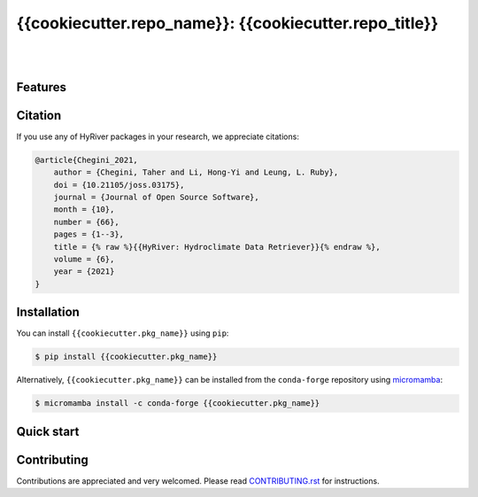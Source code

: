 {{cookiecutter.repo_name}}: {{cookiecutter.repo_title}}
=============================================================

.. image:: https://img.shields.io/pypi/v/{{cookiecutter.repo_name}}.svg
    :target: https://pypi.python.org/pypi/{{cookiecutter.repo_name}}
    :alt: PyPi

.. image:: https://img.shields.io/conda/vn/conda-forge/{{cookiecutter.repo_name}}.svg
    :target: https://anaconda.org/conda-forge/{{cookiecutter.repo_name}}
    :alt: Conda Version

.. image:: https://codecov.io/gh/hyriver/{{cookiecutter.repo_name}}/branch/main/graph/badge.svg
    :target: https://codecov.io/gh/hyriver/{{cookiecutter.repo_name}}
    :alt: CodeCov

.. image:: https://img.shields.io/pypi/pyversions/{{cookiecutter.repo_name}}.svg
    :target: https://pypi.python.org/pypi/{{cookiecutter.repo_name}}
    :alt: Python Versions

.. image:: https://static.pepy.tech/badge/{{cookiecutter.repo_name}}
    :target: https://pepy.tech/project/{{cookiecutter.repo_name}}
    :alt: Downloads

|

.. image:: https://img.shields.io/badge/security-bandit-green.svg
    :target: https://github.com/PyCQA/bandit
    :alt: Security Status

.. image:: https://www.codefactor.io/repository/github/hyriver/{{cookiecutter.repo_name}}r/badge
   :target: https://www.codefactor.io/repository/github/hyriver/{{cookiecutter.repo_name}}
   :alt: CodeFactor

.. image:: https://img.shields.io/badge/code%20style-black-000000.svg
    :target: https://github.com/psf/black
    :alt: black

.. image:: https://img.shields.io/badge/pre--commit-enabled-brightgreen?logo=pre-commit&logoColor=white
    :target: https://github.com/pre-commit/pre-commit
    :alt: pre-commit

|

Features
--------

Citation
--------
If you use any of HyRiver packages in your research, we appreciate citations:

.. code-block:: bibtex

    @article{Chegini_2021,
        author = {Chegini, Taher and Li, Hong-Yi and Leung, L. Ruby},
        doi = {10.21105/joss.03175},
        journal = {Journal of Open Source Software},
        month = {10},
        number = {66},
        pages = {1--3},
        title = {% raw %}{{HyRiver: Hydroclimate Data Retriever}}{% endraw %},
        volume = {6},
        year = {2021}
    }

Installation
------------
You can install ``{{cookiecutter.pkg_name}}`` using ``pip``:

.. code-block:: console

    $ pip install {{cookiecutter.pkg_name}}

Alternatively, ``{{cookiecutter.pkg_name}}`` can be installed from the ``conda-forge`` repository
using `micromamba <https://mamba.readthedocs.io/en/latest/installation/micromamba-installation.html/>`__:

.. code-block:: console

    $ micromamba install -c conda-forge {{cookiecutter.pkg_name}}


Quick start
-----------

Contributing
------------
Contributions are appreciated and very welcomed. Please read
`CONTRIBUTING.rst <https://github.com/hyriver/{{cookiecutter.repo_name}}/blob/main/CONTRIBUTING.rst>`__
for instructions.
